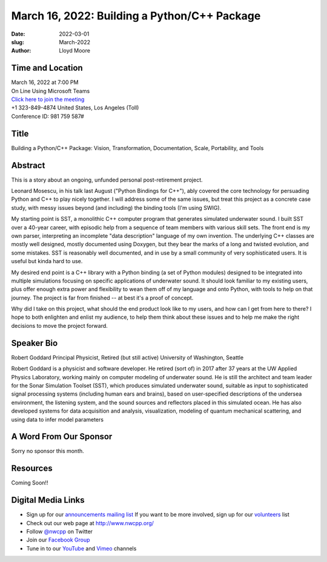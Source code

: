 March 16, 2022: Building a Python/C++ Package
##################################################################################

:date: 2022-03-01
:slug: March-2022
:author: Lloyd Moore


Time and Location
~~~~~~~~~~~~~~~~~
| March 16, 2022 at 7:00 PM
| On Line Using Microsoft Teams
| `Click here to join the meeting <https://teams.microsoft.com/l/meetup-join/19%3ameeting_NzAyZjk4NmYtNDk0Zi00ZTExLThlYTAtMmU0MjdiODNiZDZi%40thread.v2/0?context=%7b%22Tid%22%3a%2272f988bf-86f1-41af-91ab-2d7cd011db47%22%2c%22Oid%22%3a%22e7ef3a08-2edc-4be1-86ca-6b4e47553507%22%7d>`_
| +1 323-849-4874   United States, Los Angeles (Toll)
| Conference ID: 981 759 587#

Title
~~~~~
Building a Python/C++ Package:
Vision, Transformation, Documentation, Scale, Portability, and Tools

Abstract
~~~~~~~~~
This is a story about an ongoing, unfunded personal post-retirement project.

Leonard Mosescu, in his talk last August ("Python Bindings for C++"),
ably covered the core technology for persuading Python and C++ to play
nicely together. I will address some of the same issues, but treat this
project as a concrete case study, with messy issues beyond (and
including) the binding tools (I'm using SWIG).

My starting point is SST, a monolithic C++ computer program that
generates simulated underwater sound. I built SST over a 40-year career,
with episodic help from a sequence of team members with various skill
sets. The front end is my own parser, interpreting an incomplete "data
description" language of my own invention. The underlying C++ classes
are mostly well designed, mostly documented using Doxygen, but they bear
the marks of a long and twisted evolution, and some mistakes. SST is
reasonably well documented, and in use by a small community of very
sophisticated users. It is useful but kinda hard to use.

My desired end point is a C++ library with a Python binding (a set of
Python modules) designed to be integrated into multiple simulations
focusing on specific applications of underwater sound. It should look
familiar to my existing users, plus offer enough extra power and
flexibility to wean them off of my language and onto Python, with tools
to help on that journey. The project is far from finished -- at best
it's a proof of concept.

Why did I take on this project, what should the end product look like to
my users, and how can I get from here to there? I hope to both enlighten
and enlist my audience, to help them think about these issues and to
help me make the right decisions to move the project forward.

Speaker Bio
~~~~~~~~~~~
Robert Goddard
Principal Physicist, Retired (but still active)
University of Washington, Seattle

Robert Goddard is a physicist and software developer. He retired (sort of) in 2017 after 37 years at the UW Applied Physics Laboratory, working mainly on computer modeling of underwater sound. He is still the architect and team leader for the Sonar Simulation Toolset (SST), which produces simulated underwater sound, suitable as input to sophisticated signal processing systems (including human ears and brains), based on user-specified descriptions of the undersea environment, the listening system, and the sound sources and reflectors placed in this simulated ocean. He has also developed systems for data acquisition and analysis, visualization, modeling of quantum mechanical scattering, and using data to infer model parameters

A Word From Our Sponsor
~~~~~~~~~~~~~~~~~~~~~~~
Sorry no sponsor this month.

Resources
~~~~~~~~~
Coming Soon!!


Digital Media Links
~~~~~~~~~~~~~~~~~~~
* Sign up for our `announcements mailing list <http://groups.google.com/group/NwcppAnnounce>`_ If you want to be more involved, sign up for our `volunteers <http://groups.google.com/group/nwcpp-volunteers>`_ list
* Check out our web page at http://www.nwcpp.org/
* Follow `@nwcpp <http://twitter.com/nwcpp>`_ on Twitter
* Join our `Facebook Group <https://www.facebook.com/groups/344125680930/>`_
* Tune in to our `YouTube <http://www.youtube.com/user/NWCPP>`_ and `Vimeo <https://vimeo.com/nwcpp>`_ channels

